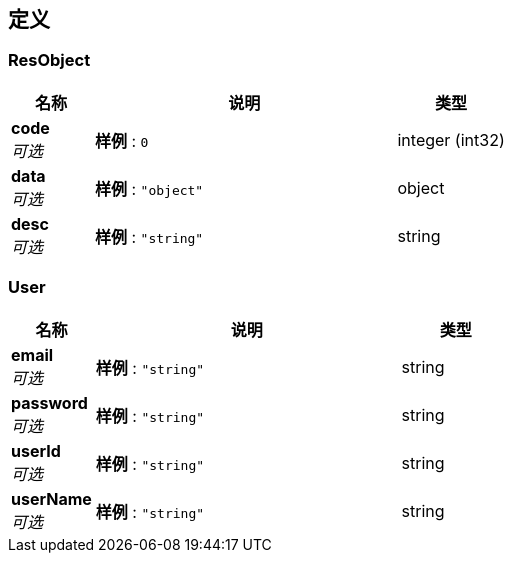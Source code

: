 
[[_definitions]]
== 定义

[[_resobject]]
=== ResObject

[options="header", cols=".^3,.^11,.^4"]
|===
|名称|说明|类型
|**code** +
__可选__|**样例** : `0`|integer (int32)
|**data** +
__可选__|**样例** : `"object"`|object
|**desc** +
__可选__|**样例** : `"string"`|string
|===


[[_user]]
=== User

[options="header", cols=".^3,.^11,.^4"]
|===
|名称|说明|类型
|**email** +
__可选__|**样例** : `"string"`|string
|**password** +
__可选__|**样例** : `"string"`|string
|**userId** +
__可选__|**样例** : `"string"`|string
|**userName** +
__可选__|**样例** : `"string"`|string
|===



